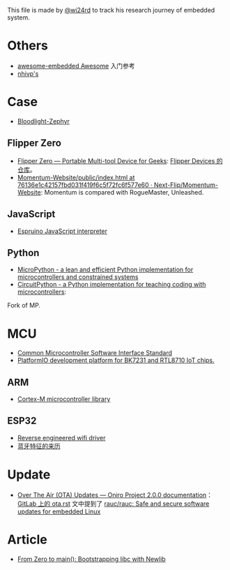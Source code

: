 This file is made by [[https://zhw.pages.dev/][@wi24rd]] to track his research journey of embedded system.

* Others
- [[https://github.com/embedded-boston/awesome-embedded-systems][awesome-embedded Awesome]] 入门参考
- [[https://github.com/nhivp/Awesome-Embedded][nhivp's]]

* Case
- [[https://github.com/CodethinkLabs/bloodlight-zephyr][Bloodlight-Zephyr]]
** Flipper Zero
- [[https://flipperzero.one/][Flipper Zero — Portable Multi-tool Device for Geeks]]: [[https://github.com/flipperdevices/.github/blob/50481daad9f5a5c361236927b33e0ce7eebd539b/profile/README.md][Flipper Devices 的仓库]]。
- [[https://github.com/Next-Flip/Momentum-Website/blob/76136e1c42157fbd031f419f6c5f72fc6f577e60/public/index.html#L178][Momentum-Website/public/index.html at 76136e1c42157fbd031f419f6c5f72fc6f577e60 · Next-Flip/Momentum-Website]]: Momentum is compared with RogueMaster, Unleashed. 
** JavaScript
- [[https://github.com/espruino/Espruino][Espruino JavaScript interpreter]]
** Python
- [[https://github.com/micropython/micropython][MicroPython - a lean and efficient Python implementation for microcontrollers and constrained systems]]
- [[https://github.com/adafruit/circuitpython][CircuitPython - a Python implementation for teaching coding with microcontrollers]]:
Fork of MP.
* MCU
- [[https://github.com/ARM-software/CMSIS_6][Common Microcontroller Software Interface Standard]]
- [[https://github.com/libretiny-eu/libretiny][PlatformIO development platform for BK7231 and RTL8710 IoT chips.]]
** ARM
- [[https://github.com/libopencm3/][Cortex-M microcontroller library]]
** ESP32
- [[https://github.com/esp32-open-mac][Reverse engineered wifi driver]]
- [[https://github.com/apache/mynewt-nimble/blob/master/nimble/host/services/bleuart/src/bleuart.c][蓝牙特征的来历]]

* Update
- [[https://oniroproject.readthedocs.io/en/latest/ota.html#important-considerations][Over The Air (OTA) Updates — Oniro Project 2.0.0 documentation]]：[[https://gitlab.eclipse.org/eclipse/oniro-core/oniro-readthedocs-aggregated/-/blob/main/ota.rst?ref_type=heads][GitLab 上的 ota.rst]] 文中提到了 [[https://github.com/rauc/rauc][rauc/rauc: Safe and secure software updates for embedded Linux]]

* Article
- [[https://interrupt.memfault.com/blog/boostrapping-libc-with-newlib][From Zero to main(): Bootstrapping libc with Newlib]]




